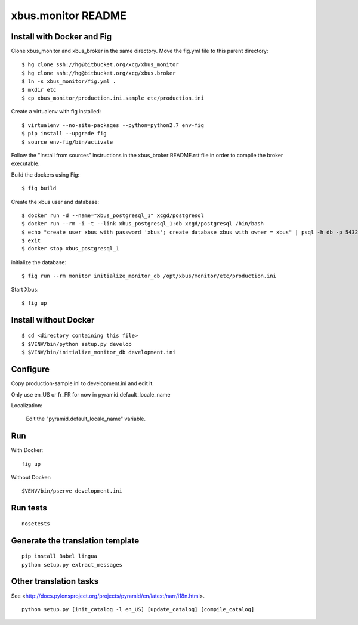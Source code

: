 xbus.monitor README
===================

Install with Docker and Fig
---------------------------

Clone xbus_monitor and xbus_broker in the same directory. Move the fig.yml file to this parent directory::

  $ hg clone ssh://hg@bitbucket.org/xcg/xbus_monitor
  $ hg clone ssh://hg@bitbucket.org/xcg/xbus.broker
  $ ln -s xbus_monitor/fig.yml .
  $ mkdir etc
  $ cp xbus_monitor/production.ini.sample etc/production.ini

Create a virtualenv with fig installed::

  $ virtualenv --no-site-packages --python=python2.7 env-fig
  $ pip install --upgrade fig
  $ source env-fig/bin/activate

Follow the "Install from sources" instructions in the xbus_broker README.rst file in order to compile the broker executable.

Build the dockers using Fig::

  $ fig build

Create the xbus user and database::

  $ docker run -d --name="xbus_postgresql_1" xcgd/postgresql
  $ docker run --rm -i -t --link xbus_postgresql_1:db xcgd/postgresql /bin/bash
  $ echo "create user xbus with password 'xbus'; create database xbus with owner = xbus" | psql -h db -p 5432 -U postgres
  $ exit
  $ docker stop xbus_postgresql_1


initialize the database::

  $ fig run --rm monitor initialize_monitor_db /opt/xbus/monitor/etc/production.ini

Start Xbus::

  $ fig up


Install without Docker
----------------------

::

  $ cd <directory containing this file>
  $ $VENV/bin/python setup.py develop
  $ $VENV/bin/initialize_monitor_db development.ini

Configure
---------

Copy production-sample.ini to development.ini and edit it.

Only use en_US or fr_FR for now in pyramid.default_locale_name

Localization:

    Edit the "pyramid.default_locale_name" variable.

Run
---

With Docker::

    fig up

Without Docker::

    $VENV/bin/pserve development.ini

Run tests
---------
::

    nosetests

Generate the translation template
---------------------------------
::

    pip install Babel lingua
    python setup.py extract_messages

Other translation tasks
-----------------------
See <http://docs.pylonsproject.org/projects/pyramid/en/latest/narr/i18n.html>.
::

    python setup.py [init_catalog -l en_US] [update_catalog] [compile_catalog]
